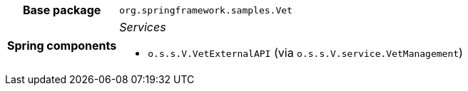 [%autowidth.stretch, cols="h,a"]
|===
|Base package
|`org.springframework.samples.Vet`
|Spring components
|_Services_

* `o.s.s.V.VetExternalAPI` (via `o.s.s.V.service.VetManagement`)
|===
